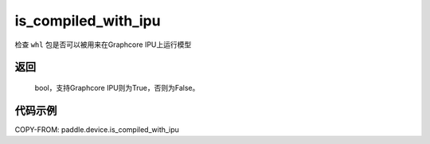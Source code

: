 .. _cn_api_fluid_is_compiled_with_ipu:

is_compiled_with_ipu
-------------------------------

.. py:function:: paddle.device.is_compiled_with_ipu()




检查 ``whl`` 包是否可以被用来在Graphcore IPU上运行模型

返回
::::::::::
    bool，支持Graphcore IPU则为True，否则为False。

代码示例
::::::::::

COPY-FROM: paddle.device.is_compiled_with_ipu

